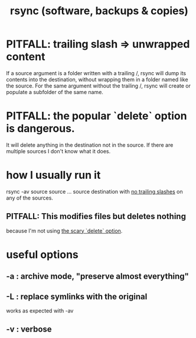 :PROPERTIES:
:ID:       b9f814f2-907f-41cd-a3ac-d70d5644aaaf
:END:
#+title: rsync (software, backups & copies)
* PITFALL: trailing slash => unwrapped content
:PROPERTIES:
:ID:       0ec81667-d191-498a-b5d1-faadbd48e85d
:END:
  If a source argument is a folder written with a trailing /,
  rsync will dump its contents into the destination,
  without wrapping them in a folder named like the source.
  For the same argument without the trailing /,
  rsync will create or populate a subfolder of the same name.
* PITFALL: the popular `delete` option is dangerous.
:PROPERTIES:
:ID:       17d985d9-007a-43b7-90f4-a60f2aaeaf70
:END:
  It will delete anything in the destination not in the source.
  If there are multiple sources I don't know what it does.
* how I usually run it
  rsync -av source source ... source destination
  with [[https://github.com/JeffreyBenjaminBrown/public_notes_with_github-navigable_links/blob/master/rsync_software_backups_copies.org#pitfall-trailing-slash--unwrapped-content][no trailing slashes]] on any of the sources.
** PITFALL: This modifies files but deletes nothing
   because I'm not using [[https://github.com/JeffreyBenjaminBrown/public_notes_with_github-navigable_links/blob/master/rsync_software_backups_copies.org#pitfall-the-popular-delete-option-is-dangerous][the scary `delete` option]].
* useful options
** -a : archive mode, "preserve almost everything"
** -L : replace symlinks with the original
   works as expected with -av
** -v : verbose
